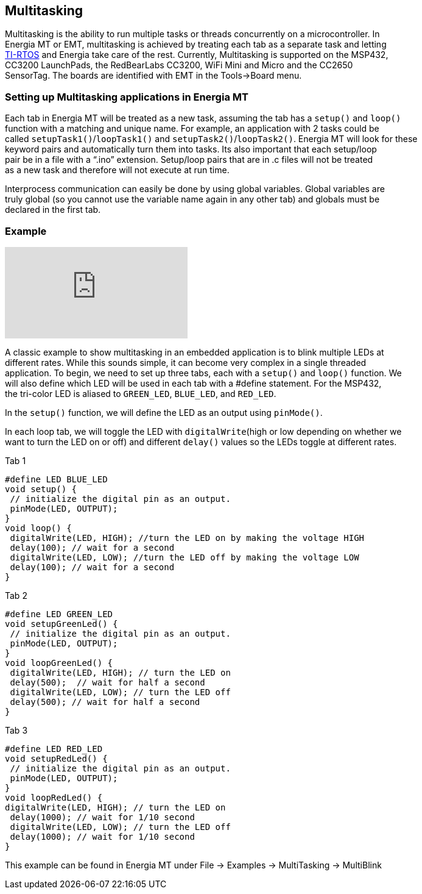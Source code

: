 == Multitasking ==

Multitasking is the ability to run multiple tasks or threads concurrently on a microcontroller. In +
Energia MT or EMT, multitasking is achieved by treating each tab as a separate task and letting +
http://www.ti.com/tool/ti-rtos[TI-RTOS] and Energia take care of the rest. Currently, Multitasking is supported on the MSP432, +
CC3200 LaunchPads, the RedBearLabs CC3200, WiFi Mini and Micro and the CC2650 +
SensorTag. The boards are identified with EMT in the Tools->Board menu.

=== Setting up Multitasking applications in Energia MT ===

Each tab in Energia MT will be treated as a new task, assuming the tab has a `setup()` and `loop()` + 
function with a matching and unique name.  For example, an application with 2 tasks could be +
called `setupTask1()`/`loopTask1()` and `setupTask2()`/`loopTask2()`. Energia MT will look for these +
keyword pairs and automatically turn them into tasks.  Its also important that each setup/loop + 
pair be in a file with a “.ino” extension.  Setup/loop pairs that are in .c files will not be treated +
as  a new task and therefore will not execute at run time.

Interprocess communication can easily be done by using global variables. Global variables are +
truly global (so you cannot use the variable name again in any other tab) and globals must be +
declared in the first tab.

=== Example ===

video::0f8brpzvdD0[youtube]

A classic example to show multitasking in an embedded application is to blink multiple LEDs at +
different rates.  While this sounds simple, it can become very complex in a single threaded +
application. To begin, we need to set up three tabs, each with a `setup()` and `loop()` function. We +
will also define which LED will be used in each tab with a #define statement. For the MSP432, +
the tri-color LED is aliased to `GREEN_LED`, `BLUE_LED`, and `RED_LED`.

In the `setup()` function, we will define the LED as an output using `pinMode()`.

In each loop tab, we will toggle the LED with `digitalWrite`(high or low depending on whether we +
want to turn the LED on or off) and different `delay()` values so the LEDs toggle at different rates.

Tab 1

----
#define LED BLUE_LED
void setup() { 
 // initialize the digital pin as an output.
 pinMode(LED, OUTPUT); 
}
void loop() {
 digitalWrite(LED, HIGH); //turn the LED on by making the voltage HIGH
 delay(100); // wait for a second
 digitalWrite(LED, LOW); //turn the LED off by making the voltage LOW
 delay(100); // wait for a second
}
----

Tab 2

----
#define LED GREEN_LED
void setupGreenLed() { 
 // initialize the digital pin as an output.
 pinMode(LED, OUTPUT); 
}
void loopGreenLed() {
 digitalWrite(LED, HIGH); // turn the LED on 
 delay(500);  // wait for half a second
 digitalWrite(LED, LOW); // turn the LED off 
 delay(500); // wait for half a second
}
----

Tab 3

----
#define LED RED_LED
void setupRedLed() { 
 // initialize the digital pin as an output.
 pinMode(LED, OUTPUT); 
}
void loopRedLed() { 
digitalWrite(LED, HIGH); // turn the LED on 
 delay(1000); // wait for 1/10 second
 digitalWrite(LED, LOW); // turn the LED off 
 delay(1000); // wait for 1/10 second
}
----

This example can be found in Energia MT under File -> Examples -> MultiTasking -> MultiBlink

